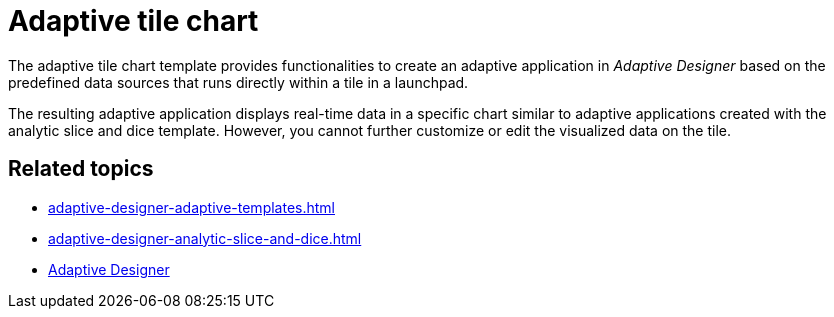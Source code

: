 = Adaptive tile chart

The adaptive tile chart template provides functionalities to create an adaptive application in _Adaptive Designer_ based on the predefined data sources that runs directly within a tile in a launchpad.

The resulting adaptive application displays real-time data in a specific chart similar to adaptive applications created with the analytic slice and dice template. However, you cannot further customize or edit the visualized data on the tile.

//TODO Leonie: Add SUI

== Related topics

* xref:adaptive-designer-adaptive-templates.adoc[]
* xref:adaptive-designer-analytic-slice-and-dice.adoc[]
* xref:adaptive-designer.adoc[Adaptive Designer]